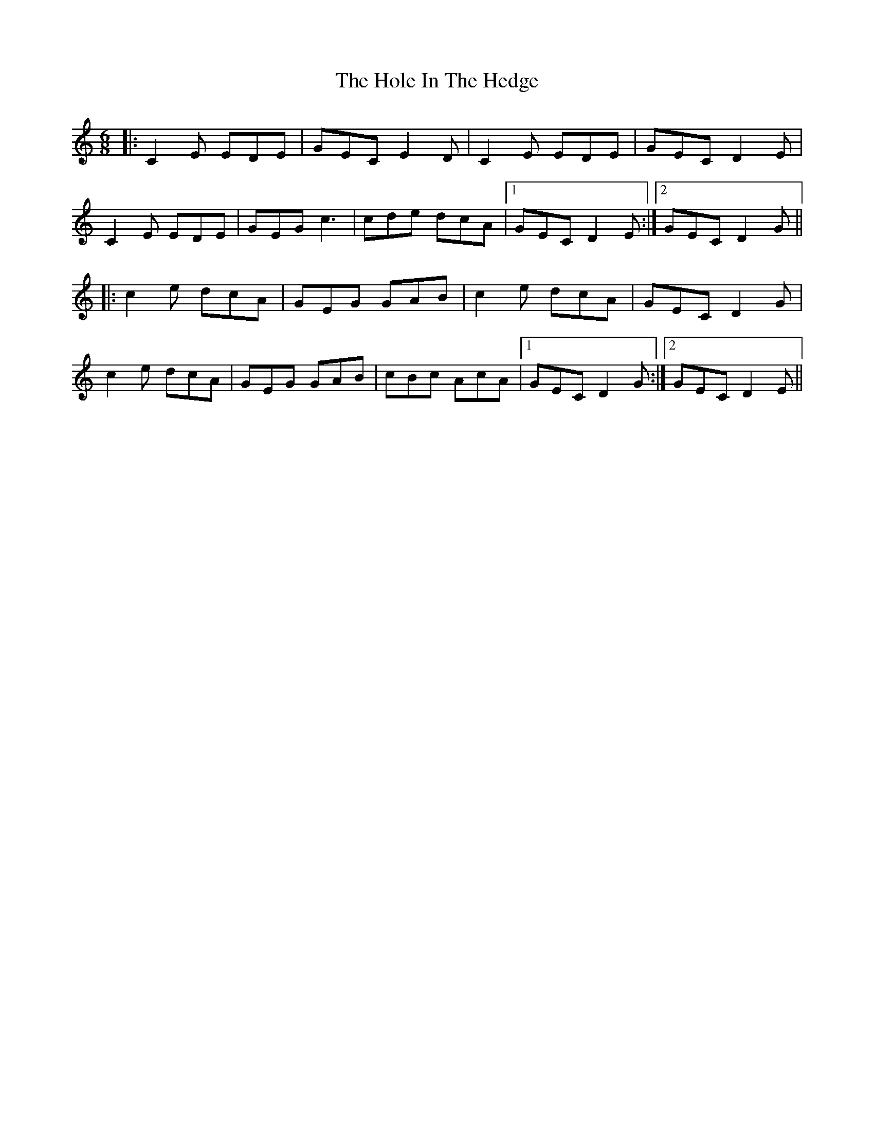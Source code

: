 X: 17639
T: Hole In The Hedge, The
R: jig
M: 6/8
K: Cmajor
|:C2E EDE|GEC E2D|C2E EDE|GEC D2E|
C2E EDE|GEG c3|cde dcA|1 GEC D2E:|2 GEC D2G||
|:c2e dcA|GEG GAB|c2e dcA|GEC D2G|
c2e dcA|GEG GAB|cBc AcA|1 GEC D2G:|2 GEC D2E||

